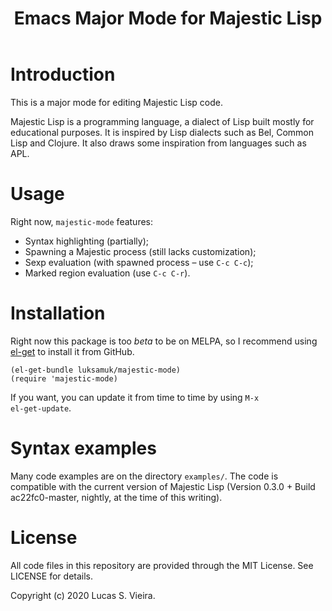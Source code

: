 #+title: Emacs Major Mode for Majestic Lisp

* Introduction

This is a major mode for editing Majestic Lisp code.

Majestic  Lisp is  a programming  language,  a dialect  of Lisp  built
mostly for educational purposes. It  is inspired by Lisp dialects such
as Bel, Common  Lisp and Clojure. It also draws  some inspiration from
languages such as APL.

* Usage

Right now, ~majestic-mode~ features:

- Syntax highlighting (partially);
- Spawning a Majestic process (still lacks customization);
- Sexp evaluation (with spawned process -- use ~C-c C-c~);
- Marked region evaluation (use ~C-c C-r~).

* Installation

Right now  this package  is too /beta/  to be on  MELPA, so  I recommend
using [[https://github.com/dimitri/el-get][el-get]] to install it from GitHub.

#+begin_src elisp
(el-get-bundle luksamuk/majestic-mode)
(require 'majestic-mode)
#+end_src

If  you want,  you  can update  it  from  time to  time  by using  ~M-x
el-get-update~.

* Syntax examples

Many  code  examples are  on  the  directory  ~examples/~. The  code  is
compatible with the current version  of Majestic Lisp (Version 0.3.0 +
Build ac22fc0-master, nightly, at the time of this writing).

* License

All  code  files in  this  repository  are  provided through  the  MIT
License. See LICENSE for details.

Copyright (c) 2020 Lucas S. Vieira.

